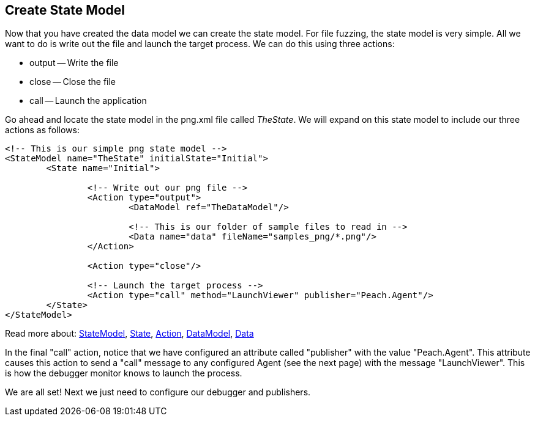 [[TutorialDumbFuzzing_CreateStateModel]]
== Create State Model

Now that you have created the data model we can create the state model.  For file fuzzing, the state model is very simple.  All we want to do is write out the file and launch the target process.  We can do this using three actions:

 * output -- Write the file
 * close -- Close the file
 * call -- Launch the application

Go ahead and locate the state model in the +png.xml+ file called _TheState_.  We will expand on this state model to include our three actions as follows:

[source,xml]
----
<!-- This is our simple png state model -->
<StateModel name="TheState" initialState="Initial">
	<State name="Initial">

		<!-- Write out our png file -->
		<Action type="output">
			<DataModel ref="TheDataModel"/>

			<!-- This is our folder of sample files to read in -->
			<Data name="data" fileName="samples_png/*.png"/>
		</Action>

		<Action type="close"/>

		<!-- Launch the target process -->
		<Action type="call" method="LaunchViewer" publisher="Peach.Agent"/>
	</State>
</StateModel>
----

Read more about: xref:StateModel[StateModel], xref:State[State], xref:Action[Action], xref:DataModel[DataModel], xref:Data[Data]

In the final "call" action, notice that we have configured an attribute called "publisher" with the value "Peach.Agent".
This attribute causes this action to send a "call" message to any configured Agent (see the next page) with the message "LaunchViewer".
This is how the debugger monitor knows to launch the process.

We are all set!  Next we just need to configure our debugger and publishers.

// end

